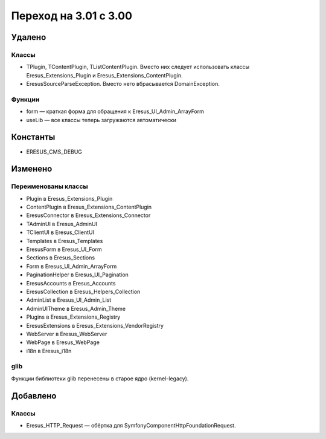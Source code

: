Переход на 3.01 с 3.00
======================

Удалено
-------

Классы
^^^^^^

- TPlugin, TContentPlugin, TListContentPlugin. Вместо них следует использовать классы
  Eresus_Extensions_Plugin и Eresus_Extensions_ContentPlugin.
- EresusSourceParseException. Вместо него вбрасывается DomainException.

Функции
^^^^^^^

- form — краткая форма для обращения к Eresus_UI_Admin_ArrayForm
- useLib — все классы теперь загружаются автоматически

Константы
---------

- ERESUS_CMS_DEBUG

Изменено
--------

Переименованы классы
^^^^^^^^^^^^^^^^^^^^

- Plugin в Eresus_Extensions_Plugin
- ContentPlugin в Eresus_Extensions_ContentPlugin
- EresusConnector в Eresus_Extensions_Connector
- TAdminUI в Eresus_AdminUI
- TClientUI в Eresus_ClientUI
- Templates в Eresus_Templates
- EresusForm в Eresus_UI_Form
- Sections в Eresus_Sections
- Form в Eresus_UI_Admin_ArrayForm
- PaginationHelper в Eresus_UI_Pagination
- EresusAccounts в Eresus_Accounts
- EresusCollection в Eresus_Helpers_Collection
- AdminList в Eresus_UI_Admin_List
- AdminUITheme в Eresus_Admin_Theme
- Plugins в Eresus_Extensions_Registry
- EresusExtensions в Eresus_Extensions_VendorRegistry
- WebServer в Eresus_WebServer
- WebPage в Eresus_WebPage
- i18n в Eresus_i18n

glib
^^^^

Функции библиотеки glib перенесены в старое ядро (kernel-legacy).


Добавлено
---------

Классы
^^^^^^

- Eresus_HTTP_Request — обёртка для Symfony\Component\HttpFoundation\Request.